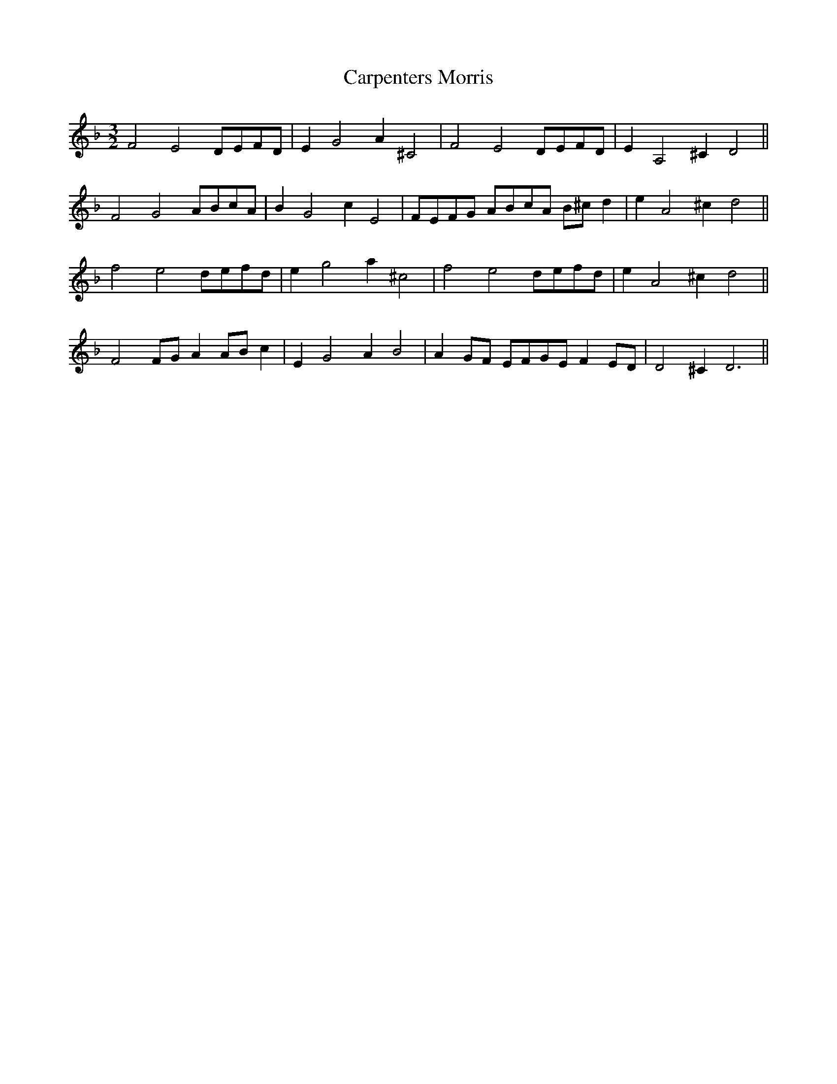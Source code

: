 X:17
T:Carpenters Morris
M:3/2
L:1/4
S: 8: MCJLSH3 http://www.cpartington.plus.com/links/Walsh.abc
Z: Pete Stewart 2004
B: Walsh "Third Book of the most Celebrated jiggs, Lancashire hornpipes, ..."
K:Dm
F2E2D/E/F/D/ | EG2A^C2 | F2E2D/E/F/D/ | EA,2^CD2 ||
F2G2A/B/c/A/ | BG2cE2 | F/E/F/G/ A/B/c/A/ B/^c/d | eA2^cd2 ||
f2e2d/e/f/d/ | eg2a^c2 | f2e2d/e/f/d/ | eA2^cd2 ||
F2F/G/AA/B/c | EG2AB2 | AG/F/ E/F/G/E/ FE/D/ | D2^CD3 ||
